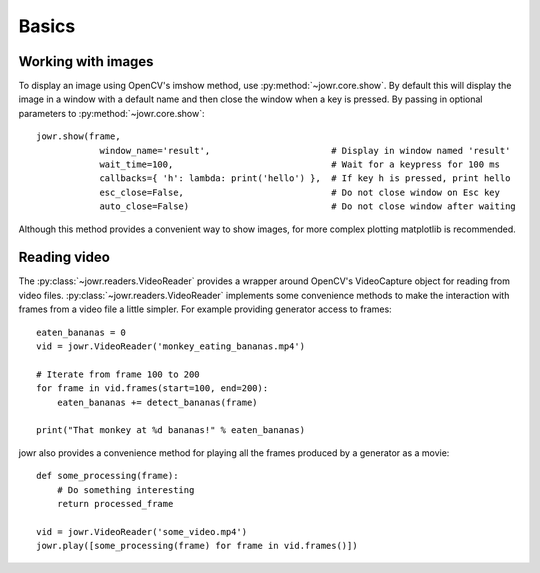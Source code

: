Basics
======

Working with images
-------------------

To display an image using OpenCV's imshow method, use :py:method:`~jowr.core.show`. By default this will display
the image in a window with a default name and then close the window when a key is pressed. By passing in optional
parameters to :py:method:`~jowr.core.show`::

    jowr.show(frame,
                window_name='result',                       # Display in window named 'result'
                wait_time=100,                              # Wait for a keypress for 100 ms
                callbacks={ 'h': lambda: print('hello') },  # If key h is pressed, print hello
                esc_close=False,                            # Do not close window on Esc key
                auto_close=False)                           # Do not close window after waiting

Although this method provides a convenient way to show images, for more complex plotting matplotlib is recommended.

Reading video
-------------

The :py:class:`~jowr.readers.VideoReader` provides a wrapper around OpenCV's VideoCapture object for reading from
video files. :py:class:`~jowr.readers.VideoReader` implements some convenience methods to make the interaction
with frames from a video file a little simpler. For example providing generator access to frames::

    eaten_bananas = 0
    vid = jowr.VideoReader('monkey_eating_bananas.mp4')

    # Iterate from frame 100 to 200
    for frame in vid.frames(start=100, end=200):
        eaten_bananas += detect_bananas(frame)

    print("That monkey at %d bananas!" % eaten_bananas)

jowr also provides a convenience method for playing all the frames produced by a generator as a movie::

    def some_processing(frame):
        # Do something interesting
        return processed_frame

    vid = jowr.VideoReader('some_video.mp4')
    jowr.play([some_processing(frame) for frame in vid.frames()])
